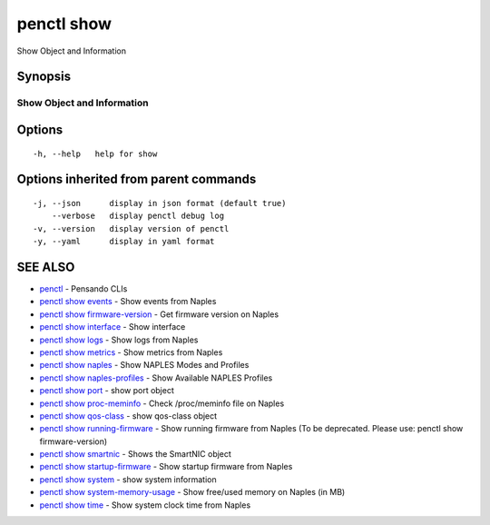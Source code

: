 .. _penctl_show:

penctl show
-----------

Show Object and Information

Synopsis
~~~~~~~~



-----------------------------
 Show Object and Information 
-----------------------------


Options
~~~~~~~

::

  -h, --help   help for show

Options inherited from parent commands
~~~~~~~~~~~~~~~~~~~~~~~~~~~~~~~~~~~~~~

::

  -j, --json      display in json format (default true)
      --verbose   display penctl debug log
  -v, --version   display version of penctl
  -y, --yaml      display in yaml format

SEE ALSO
~~~~~~~~

* `penctl <penctl.rst>`_ 	 - Pensando CLIs
* `penctl show events <penctl_show_events.rst>`_ 	 - Show events from Naples
* `penctl show firmware-version <penctl_show_firmware-version.rst>`_ 	 - Get firmware version on Naples
* `penctl show interface <penctl_show_interface.rst>`_ 	 - Show interface
* `penctl show logs <penctl_show_logs.rst>`_ 	 - Show logs from Naples
* `penctl show metrics <penctl_show_metrics.rst>`_ 	 - Show metrics from Naples
* `penctl show naples <penctl_show_naples.rst>`_ 	 - Show NAPLES Modes and Profiles
* `penctl show naples-profiles <penctl_show_naples-profiles.rst>`_ 	 - Show Available NAPLES Profiles
* `penctl show port <penctl_show_port.rst>`_ 	 - show port object
* `penctl show proc-meminfo <penctl_show_proc-meminfo.rst>`_ 	 - Check /proc/meminfo file on Naples
* `penctl show qos-class <penctl_show_qos-class.rst>`_ 	 - show qos-class object
* `penctl show running-firmware <penctl_show_running-firmware.rst>`_ 	 - Show running firmware from Naples (To be deprecated. Please use: penctl show firmware-version)
* `penctl show smartnic <penctl_show_smartnic.rst>`_ 	 - Shows the SmartNIC object
* `penctl show startup-firmware <penctl_show_startup-firmware.rst>`_ 	 - Show startup firmware from Naples
* `penctl show system <penctl_show_system.rst>`_ 	 - show system information
* `penctl show system-memory-usage <penctl_show_system-memory-usage.rst>`_ 	 - Show free/used memory on Naples (in MB)
* `penctl show time <penctl_show_time.rst>`_ 	 - Show system clock time from Naples

